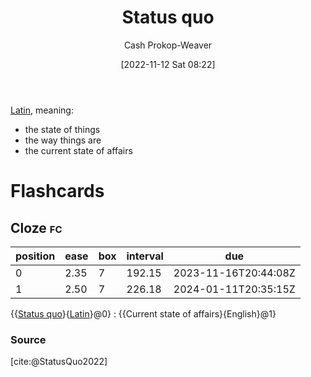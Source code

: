 :PROPERTIES:
:ID:       dd143af0-9e37-4b8c-8d9a-53a96b43cf53
:LAST_MODIFIED: [2023-05-30 Tue 09:18]
:ROAM_REFS: [cite:@StatusQuo2022]
:END:
#+title: Status quo
#+hugo_custom_front_matter: :slug "dd143af0-9e37-4b8c-8d9a-53a96b43cf53"
#+author: Cash Prokop-Weaver
#+date: [2022-11-12 Sat 08:22]
#+filetags: :concept:

[[id:c2d1f99b-41ed-4476-b513-20e12456edc2][Latin]], meaning:

- the state of things
- the way things are
- the current state of affairs

* Flashcards
** Cloze :fc:
:PROPERTIES:
:CREATED: [2022-11-12 Sat 08:23]
:FC_CREATED: 2022-11-12T16:23:53Z
:FC_TYPE:  cloze
:ID:       d3f3643e-ec21-44d1-a286-9db7a6f1e0f6
:FC_CLOZE_MAX: 1
:FC_CLOZE_TYPE: deletion
:END:
:REVIEW_DATA:
| position | ease | box | interval | due                  |
|----------+------+-----+----------+----------------------|
|        0 | 2.35 |   7 |   192.15 | 2023-11-16T20:44:08Z |
|        1 | 2.50 |   7 |   226.18 | 2024-01-11T20:35:15Z |
:END:

{{[[id:dd143af0-9e37-4b8c-8d9a-53a96b43cf53][Status quo]]}{[[id:c2d1f99b-41ed-4476-b513-20e12456edc2][Latin]]}@0} : {{Current state of affairs}{English}@1}

*** Source
[cite:@StatusQuo2022]
#+print_bibliography: